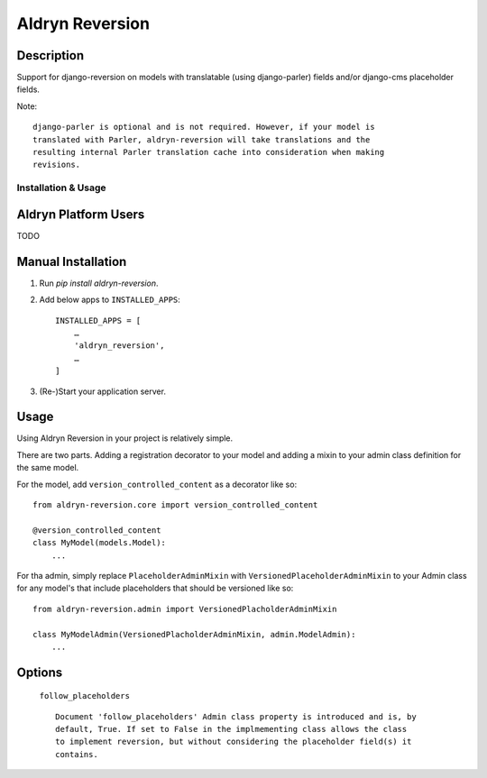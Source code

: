 ================
Aldryn Reversion
================


Description
~~~~~~~~~~~

Support for django-reversion on models with translatable (using django-parler)
fields and/or django-cms placeholder fields.

Note: ::

    django-parler is optional and is not required. However, if your model is
    translated with Parler, aldryn-reversion will take translations and the
    resulting internal Parler translation cache into consideration when making
    revisions.


--------------------
Installation & Usage
--------------------

Aldryn Platform Users
~~~~~~~~~~~~~~~~~~~~~

TODO


Manual Installation
~~~~~~~~~~~~~~~~~~~

1) Run `pip install aldryn-reversion`.

2) Add below apps to ``INSTALLED_APPS``: ::

    INSTALLED_APPS = [
        …
        'aldryn_reversion',
        …
    ]

3) (Re-)Start your application server.


Usage
~~~~~

Using Aldryn Reversion in your project is relatively simple.

There are two parts. Adding a registration decorator to your model and adding a
mixin to your admin class definition for the same model.

For the model, add ``version_controlled_content`` as a decorator like so: ::

    from aldryn-reversion.core import version_controlled_content

    @version_controlled_content
    class MyModel(models.Model):
        ...

For tha admin, simply replace ``PlaceholderAdminMixin`` with
``VersionedPlaceholderAdminMixin`` to your Admin class for any model's that
include placeholders that should be versioned like so: ::

    from aldryn-reversion.admin import VersionedPlacholderAdminMixin

    class MyModelAdmin(VersionedPlacholderAdminMixin, admin.ModelAdmin):
        ...

Options
~~~~~~~

    ``follow_placeholders`` ::

        Document 'follow_placeholders' Admin class property is introduced and is, by
        default, True. If set to False in the implmementing class allows the class
        to implement reversion, but without considering the placeholder field(s) it
        contains.
